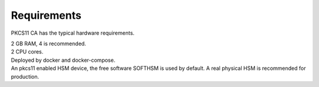 Requirements
=====

PKCS11 CA has the typical hardware requirements.

| 2 GB RAM, 4 is recommended.
| 2 CPU cores.
| Deployed by docker and docker-compose.
| An pkcs11 enabled HSM device, the free software SOFTHSM is used by default. A real physical HSM is recommended for production.

